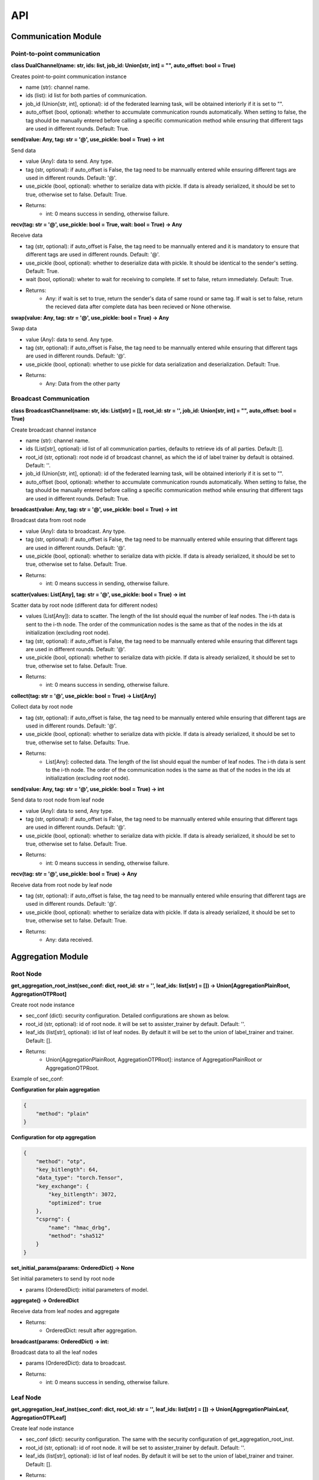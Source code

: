 ====
API
====

Communication Module
=====================

Point-to-point communication
---------------------------------

**class DualChannel(name: str, ids: list, job_id: Union[str, int] = "", auto_offset: bool = True)**

Creates point-to-point communication instance
    
- name (str): channel name.
- ids (list): id list for both parties of communication.
- job_id (Union[str, int], optional): id of the federated learning task, will be obtained interiorly if it is set to "".
- auto_offset (bool, optional): whether to accumulate communication rounds automatically. When setting to false, the tag should be manually entered before calling a specific communication method while ensuring that different tags are used in different rounds. Default: True.


**send(value: Any, tag: str = '@', use_pickle: bool = True) -> int**

Send data

- value (Any): data to send. Any type.
- tag (str, optional): if auto_offset is False, the tag need to be mannually entered while ensuring different tags are used in different rounds. Default: '@'.
- use_pickle (bool, optional): whether to serialize data with pickle. If data is already serialized, it should be set to true, otherwise set to false. Default: True.

- Returns: 
    - int: 0 means success in sending, otherwise failure.


**recv(tag: str = '@', use_pickle: bool = True, wait: bool = True) -> Any**

Receive data

- tag (str, optional): if auto_offset is False, the tag need to be mannually entered and it is mandatory to ensure that different tags are used in different rounds. Default: '@'.
- use_pickle (bool, optional): whether to deserialize data with pickle. It should be identical to the sender's setting. Default: True.
- wait (bool, optional): wheter to wait for receiving to complete. If set to false, return immediately. Default: True.

- Returns: 
    - Any: if wait is set to true, return the sender's data of same round or same tag. If wait is set to false, return the recieved data after complete data has been recieved or None otherwise.


**swap(value: Any, tag: str = '@', use_pickle: bool = True) -> Any**

Swap data

- value (Any): data to send. Any type.
- tag (str, optional): if auto_offset is False, the tag need to be mannually entered while ensuring that different tags are used in different rounds. Default: '@'.
- use_pickle (bool, optional): whether to use pickle for data serialization and deserialization. Default: True.

- Returns:
    - Any: Data from the other party


Broadcast Communication
------------------------

**class BroadcastChannel(name: str, ids: List[str] = [], root_id: str = '', job_id: Union[str, int] = "", auto_offset: bool = True)**
    
Create broadcast channel instance

- name (str): channel name.
- ids (List[str], optional): id list of all communication parties, defaults to retrieve ids of all parties. Default: [].
- root_id (str, optional): root node id of broadcast channel, as which the id of label trainer by default is obtained. Default: ''.
- job_id (Union[str, int], optional): id of the federated learning task, will be obtained interiorly if it is set to "".
- auto_offset (bool, optional): whether to accumulate communication rounds automatically. When setting to false, the tag should be manually entered before calling a specific communication method while ensuring that different tags are used in different rounds. Default: True.


**broadcast(value: Any, tag: str = '@', use_pickle: bool = True) -> int**

Broadcast data from root node

- value (Any): data to broadcast. Any type.
- tag (str, optional): if auto_offset is False, the tag need to be mannually entered while ensuring that different tags are used in different rounds. Default: '@'.
- use_pickle (bool, optional): whether to serialize data with pickle. If data is already serialized, it should be set to true, otherwise set to false. Default: True.

- Returns:
    - int: 0 means success in sending, otherwise failure.

**scatter(values: List[Any], tag: str = '@', use_pickle: bool = True) -> int**

Scatter data by root node (different data for different nodes)

- values (List[Any]): data to scatter. The length of the list should equal the number of leaf nodes. The i-th data is sent to the i-th node. The order of the communication nodes is the same as that of the nodes in the ids at initialization (excluding root node).
- tag (str, optional): if auto_offset is False, the tag need to be mannually entered while ensuring that different tags are used in different rounds. Default: '@'.
- use_pickle (bool, optional): whether to serialize data with pickle. If data is already serialized, it should be set to true, otherwise set to false. Default: True.

- Returns:
    - int: 0 means success in sending, otherwise failure.

**collect(tag: str = '@', use_pickle: bool = True) -> List[Any]**

Collect data by root node

- tag (str, optional): if auto_offset is false, the tag need to be mannually entered while ensuring that different tags are used in different rounds. Default: '@'.
- use_pickle (bool, optional): whether to serialize data with pickle. If data is already serialized, it should be set to true, otherwise set to false. Defaults: True.

- Returns:
    - List[Any]: collected data. The length of the list should equal the number of leaf nodes. The i-th data is sent to the i-th node. The order of the communication nodes is the same as that of the nodes in the ids at initialization (excluding root node).


**send(value: Any, tag: str = '@', use_pickle: bool = True) -> int**

Send data to root node from leaf node

- value (Any): data to send, Any type.
- tag (str, optional): if auto_offset is False, the tag need to be mannually entered while ensuring that different tags are used in different rounds. Default: '@'.
- use_pickle (bool, optional): whether to serialize data with pickle. If data is already serialized, it should be set to true, otherwise set to false. Default: True.

- Returns: 
    - int: 0 means success in sending, otherwise failure.


**recv(tag: str = '@', use_pickle: bool = True) -> Any**

Receive data from root node by leaf node

- tag (str, optional): if auto_offset is false, the tag need to be mannually entered while ensuring that different tags are used in different rounds. Default: '@'.
- use_pickle (bool, optional): whether to serialize data with pickle. If data is already serialized, it should be set to true, otherwise set to false. Default: True.

- Returns: 
    - Any: data received.
    

Aggregation Module
======================

Root Node
-----------

**get_aggregation_root_inst(sec_conf: dict, root_id: str = '', leaf_ids: list[str] = []) -> Union[AggregationPlainRoot, AggregationOTPRoot]**

Create root node instance

- sec_conf (dict): security configuration. Detailed configurations are shown as below.
- root_id (str, optional): id of root node. it will be set to assister_trainer by default. Default: ''.
- leaf_ids (list[str], optional): id list of leaf nodes. By default it will be set to the union of label_trainer and trainer. Default: [].

- Returns:
    - Union[AggregationPlainRoot, AggregationOTPRoot]: instance of AggregationPlainRoot or AggregationOTPRoot.


Example of sec_conf:

**Configuration for plain aggregation**

.. code-block:: json

    {
        "method": "plain"
    }
    
**Configuration for otp aggregation**

.. code-block:: json

    {
        "method": "otp",
        "key_bitlength": 64,
        "data_type": "torch.Tensor",
        "key_exchange": {
            "key_bitlength": 3072,
            "optimized": true
        },
        "csprng": {
            "name": "hmac_drbg",
            "method": "sha512"
        }
    }

**set_initial_params(params: OrderedDict) -> None**

Set initial parameters to send by root node

- params (OrderedDict): initial parameters of model.


**aggregate() -> OrderedDict**

Receive data from leaf nodes and aggregate

- Returns:
    - OrderedDict: result after aggregation.


**broadcast(params: OrderedDict) -> int:**

Broadcast data to all the leaf nodes

- params (OrderedDict): data to broadcast.

- Returns:
    - int: 0 means success in sending, otherwise failure.


Leaf Node
-----------

**get_aggregation_leaf_inst(sec_conf: dict, root_id: str = '', leaf_ids: list[str] = []) -> Union[AggregationPlainLeaf, AggregationOTPLeaf]**

Create leaf node instance

- sec_conf (dict): security configuration. The same with the security configuration of get_aggregation_root_inst.
- root_id (str, optional): id of root node. it will be set to assister_trainer by default. Default: ''.
- leaf_ids (list[str], optional): id list of leaf nodes. By default it will be set to the union of label_trainer and trainer. Default: [].

- Returns:
    - Union[AggregationPlainLeaf, AggregationOTPLeaf]: instance of AggregationPlainLeaf or AggregationOTPLeaf.


**upload(parameters: OrderedDict, parameters_weight: float) -> int**

Upload data and data's weight to root node

- parameters (OrderedDict): data to upload.
- parameters_weight (float): weight of uploading data.

- Returns:
    - int: 0 means success in sending, otherwise failure.


**download() -> OrderedDict**

Download data from root node

- Returns:
    - OrderedDict: downloaded data.

